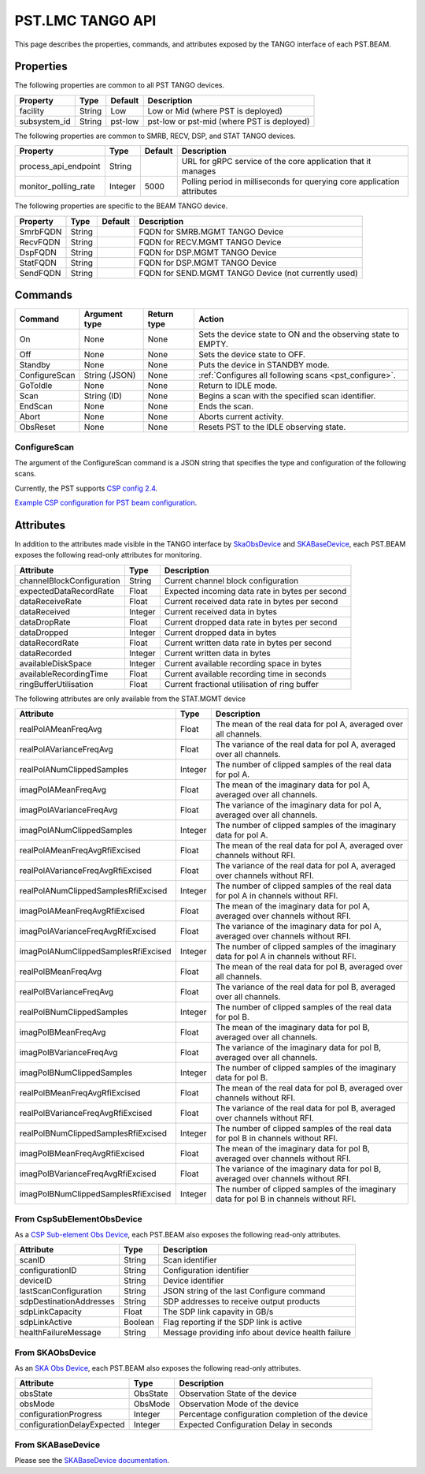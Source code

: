 .. _api_tango:

PST.LMC TANGO API
=================

This page describes the properties, commands, and attributes exposed by
the TANGO interface of each PST.BEAM.

Properties
----------

The following properties are common to all PST TANGO devices.

========================== ======= ======= ===========
Property                   Type    Default Description
========================== ======= ======= ===========
facility                   String  Low     Low or Mid (where PST is deployed)
subsystem_id               String  pst-low pst-low or pst-mid (where PST is deployed)
========================== ======= ======= ===========

The following properties are common to SMRB, RECV, DSP, and STAT TANGO devices.

========================== ======= ======= ===========
Property                   Type    Default Description
========================== ======= ======= ===========
process_api_endpoint       String          URL for gRPC service of the core application that it manages
monitor_polling_rate       Integer 5000    Polling period in milliseconds for querying core application attributes
========================== ======= ======= ===========

The following properties are specific to the BEAM TANGO device.

========================== ======= ======= ===========
Property                   Type    Default Description
========================== ======= ======= ===========
SmrbFQDN                   String          FQDN for SMRB.MGMT TANGO Device
RecvFQDN                   String          FQDN for RECV.MGMT TANGO Device
DspFQDN                    String          FQDN for DSP.MGMT TANGO Device
StatFQDN                   String          FQDN for DSP.MGMT TANGO Device
SendFQDN                   String          FQDN for SEND.MGMT TANGO Device (not currently used)
========================== ======= ======= ===========

Commands
--------

=================== ============= =========== ======
Command             Argument type Return type Action
=================== ============= =========== ======
On                  None          None        Sets the device state to ON and the observing state to EMPTY.
Off                 None          None        Sets the device state to OFF.
Standby             None          None        Puts the device in STANDBY mode.
ConfigureScan       String (JSON) None        :ref:`Configures all following scans <pst_configure>`.
GoToIdle            None          None        Return to IDLE mode.
Scan                String (ID)   None        Begins a scan with the specified scan identifier.
EndScan             None          None        Ends the scan.
Abort               None          None        Aborts current activity.
ObsReset            None          None        Resets PST to the IDLE observing state.
=================== ============= =========== ======

.. _pst_configure:

ConfigureScan
^^^^^^^^^^^^^

The argument of the ConfigureScan command is a JSON string that specifies the type and configuration of the following scans.

Currently, the PST supports `CSP config 2.4 <https://developer.skao.int/projects/ska-telmodel/en/latest/schemas/ska-csp-configure.html>`_.

`Example CSP configuration for PST beam configuration
<https://developer.skao.int/projects/ska-telmodel/en/latest/schemas/ska-csp-configure.html>`_.

Attributes
----------

In addition to the attributes made visible in the TANGO interface by
`SkaObsDevice <https://developer.skao.int/projects/lmc-base-classes/en/latest/SKAObsDevice.html>`_
and
`SKABaseDevice <https://developer.skao.int/projects/lmc-base-classes/en/latest/SKABaseDevice.html>`_,
each PST.BEAM exposes the following read-only attributes for monitoring.

========================== ======= ===========
Attribute                  Type    Description
========================== ======= ===========
channelBlockConfiguration  String  Current channel block configuration
expectedDataRecordRate     Float   Expected incoming data rate in bytes per second
dataReceiveRate            Float   Current received data rate in bytes per second
dataReceived               Integer Current received data in bytes
dataDropRate               Float   Current dropped data rate in bytes per second
dataDropped                Integer Current dropped data in bytes
dataRecordRate             Float   Current written data rate in bytes per second
dataRecorded               Integer Current written data in bytes
availableDiskSpace         Integer Current available recording space in bytes
availableRecordingTime     Float   Current available recording time in seconds
ringBufferUtilisation      Float   Current fractional utilisation of ring buffer
========================== ======= ===========

The following attributes are only available from the STAT.MGMT device

==================================== ======== ===========
Attribute                            Type     Description
==================================== ======== ===========
realPolAMeanFreqAvg                  Float    The mean of the real data for pol A, averaged over all channels.
realPolAVarianceFreqAvg              Float    The variance of the real data for pol A, averaged over all channels.
realPolANumClippedSamples            Integer  The number of clipped samples of the real data for pol A.
imagPolAMeanFreqAvg                  Float    The mean of the imaginary data for pol A, averaged over all channels.
imagPolAVarianceFreqAvg              Float    The variance of the imaginary data for pol A, averaged over all channels.
imagPolANumClippedSamples            Integer  The number of clipped samples of the imaginary data for pol A.
realPolAMeanFreqAvgRfiExcised        Float    The mean of the real data for pol A, averaged over channels without RFI.
realPolAVarianceFreqAvgRfiExcised    Float    The variance of the real data for pol A, averaged over channels without RFI.
realPolANumClippedSamplesRfiExcised  Integer  The number of clipped samples of the real data for pol A in channels without RFI.
imagPolAMeanFreqAvgRfiExcised        Float    The mean of the imaginary data for pol A, averaged over channels without RFI.
imagPolAVarianceFreqAvgRfiExcised    Float    The variance of the imaginary data for pol A, averaged over channels without RFI.
imagPolANumClippedSamplesRfiExcised  Integer  The number of clipped samples of the imaginary data for pol A in channels without RFI.
realPolBMeanFreqAvg                  Float    The mean of the real data for pol B, averaged over all channels.
realPolBVarianceFreqAvg              Float    The variance of the real data for pol B, averaged over all channels.
realPolBNumClippedSamples            Integer  The number of clipped samples of the real data for pol B.
imagPolBMeanFreqAvg                  Float    The mean of the imaginary data for pol B, averaged over all channels.
imagPolBVarianceFreqAvg              Float    The variance of the imaginary data for pol B, averaged over all channels.
imagPolBNumClippedSamples            Integer  The number of clipped samples of the imaginary data for pol B.
realPolBMeanFreqAvgRfiExcised        Float    The mean of the real data for pol B, averaged over channels without RFI.
realPolBVarianceFreqAvgRfiExcised    Float    The variance of the real data for pol B, averaged over channels without RFI.
realPolBNumClippedSamplesRfiExcised  Integer  The number of clipped samples of the real data for pol B in channels without RFI.
imagPolBMeanFreqAvgRfiExcised        Float    The mean of the imaginary data for pol B, averaged over channels without RFI.
imagPolBVarianceFreqAvgRfiExcised    Float    The variance of the imaginary data for pol B, averaged over channels without RFI.
imagPolBNumClippedSamplesRfiExcised  Integer  The number of clipped samples of the imaginary data for pol B in channels without RFI.
==================================== ======== ===========

From CspSubElementObsDevice
^^^^^^^^^^^^^^^^^^^^^^^^^^^

As a `CSP Sub-element Obs Device <https://developer.skao.int/projects/ska-tango-base/en/latest/api/csp/obs/obs_device.html>`_,
each PST.BEAM also exposes the following read-only attributes.

========================== ======= ===========
Attribute                  Type    Description
========================== ======= ===========
scanID                     String  Scan identifier
configurationID            String  Configuration identifier
deviceID                   String  Device identifier
lastScanConfiguration      String  JSON string of the last Configure command
sdpDestinationAddresses    String  SDP addresses to receive output products
sdpLinkCapacity            Float   The SDP link capavity in GB/s
sdpLinkActive              Boolean Flag reporting if the SDP link is active
healthFailureMessage       String  Message providing info about device health failure
========================== ======= ===========

From SKAObsDevice
^^^^^^^^^^^^^^^^^

As an `SKA Obs Device <https://developer.skao.int/projects/ska-tango-base/en/latest/api/obs/obs_device.html>`_,
each PST.BEAM also exposes the following read-only attributes.

========================== ======== ===========
Attribute                  Type     Description
========================== ======== ===========
obsState                   ObsState Observation State of the device
obsMode                    ObsMode  Observation Mode of the device
configurationProgress      Integer  Percentage configuration completion of the device
configurationDelayExpected Integer  Expected Configuration Delay in seconds
========================== ======== ===========

From SKABaseDevice
^^^^^^^^^^^^^^^^^^

Please see the `SKABaseDevice documentation <https://developer.skao.int/projects/ska-tango-base/en/latest/api/base/base_device.html>`_.


